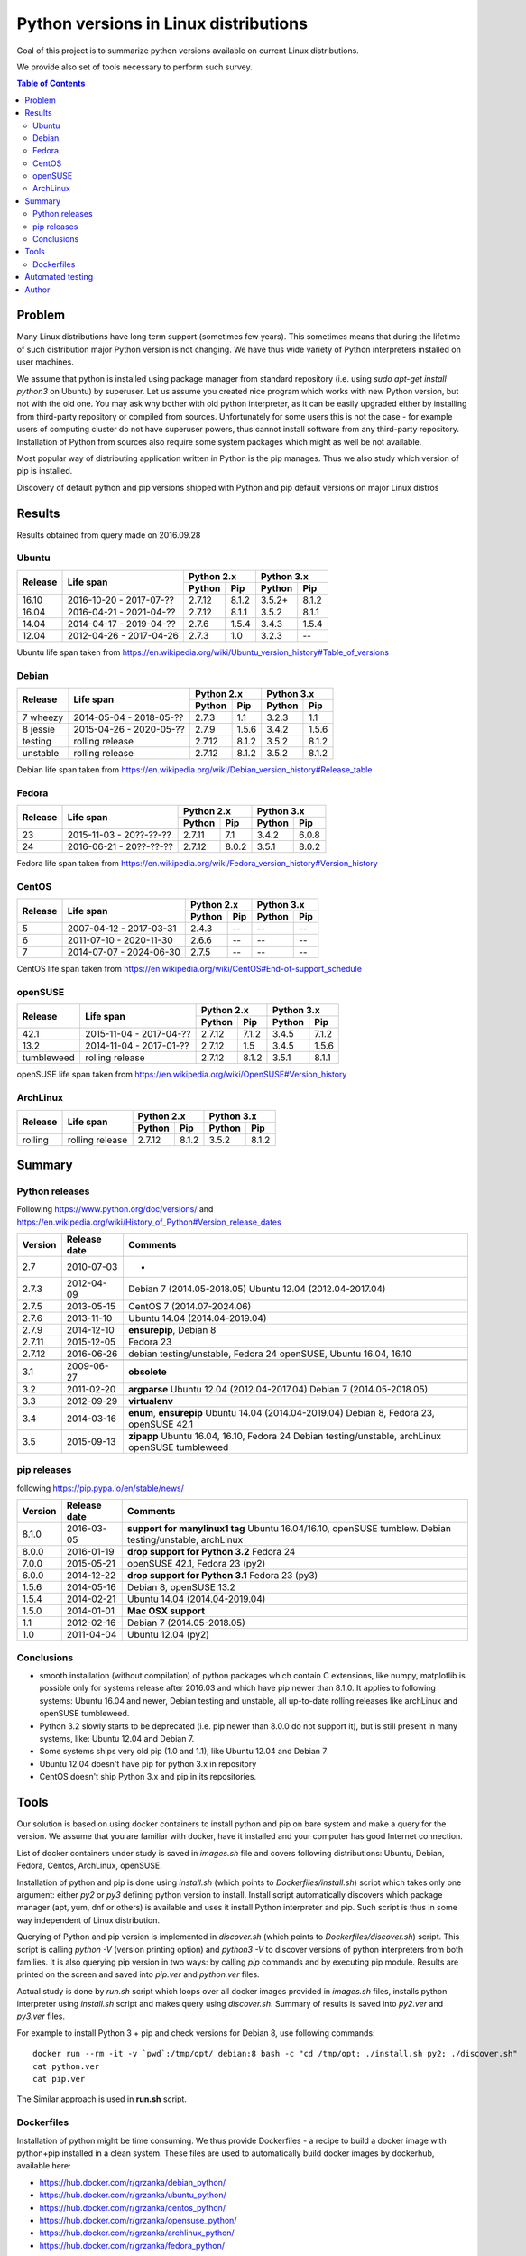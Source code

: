 Python versions in Linux distributions
======================================

Goal of this project is to summarize python versions
available on current Linux distributions.

We provide also set of tools necessary to perform such survey.

.. contents:: Table of Contents
   :depth: 2

Problem
-------

Many Linux distributions have long term support (sometimes few years). 
This sometimes means that during the lifetime of such distribution
major Python version is not changing. We have thus wide variety
of Python interpreters installed on user machines.

We assume that python is installed using package manager from standard repository
(i.e. using `sudo apt-get install python3` on Ubuntu) by superuser.
Let us assume you created nice program which works with new Python version,
but not with the old one. You may ask why bother with old python interpreter,
as it can be easily upgraded either by installing from third-party repository
or compiled from sources. Unfortunately for some users this is not the case - 
for example users of computing cluster do not have superuser powers, thus
cannot install software from any third-party repository. Installation of Python from
sources also require some system packages which might as well be not available.

Most popular way of distributing application written in Python is the pip manages.
Thus we also study which version of pip is installed.


Discovery of default python and pip versions shipped with
Python and pip default versions on major Linux distros

Results
-------

Results obtained from query made on 2016.09.28

Ubuntu
~~~~~~

+---------+-------------------------+-------------------+-------------------+
|         |                         | Python 2.x        | Python 3.x        |
| Release |        Life span        +---------+---------+---------+---------+
|         |                         | Python  | Pip     | Python  | Pip     |
+=========+=========================+=========+=========+=========+=========+
| 16.10   | 2016-10-20 - 2017-07-?? |  2.7.12 | 8.1.2   | 3.5.2+  | 8.1.2   |
+---------+-------------------------+---------+---------+---------+---------+
| 16.04   | 2016-04-21 - 2021-04-?? |  2.7.12 | 8.1.1   | 3.5.2   | 8.1.1   |
+---------+-------------------------+---------+---------+---------+---------+
| 14.04   | 2014-04-17 - 2019-04-?? |  2.7.6  | 1.5.4   | 3.4.3   | 1.5.4   |
+---------+-------------------------+---------+---------+---------+---------+
| 12.04   | 2012-04-26 - 2017-04-26 |  2.7.3  | 1.0     | 3.2.3   | --      |
+---------+-------------------------+---------+---------+---------+---------+

Ubuntu life span taken from https://en.wikipedia.org/wiki/Ubuntu_version_history#Table_of_versions

Debian
~~~~~~

+----------+-------------------------+-------------------+-------------------+
|          |                         | Python 2.x        | Python 3.x        |
| Release  |        Life span        +---------+---------+---------+---------+
|          |                         | Python  | Pip     | Python  | Pip     |
+==========+=========================+=========+=========+=========+=========+
| 7 wheezy | 2014-05-04 - 2018-05-?? |  2.7.3  | 1.1     | 3.2.3   | 1.1     |
+----------+-------------------------+---------+---------+---------+---------+
| 8 jessie | 2015-04-26 - 2020-05-?? |  2.7.9  | 1.5.6   | 3.4.2   | 1.5.6   |
+----------+-------------------------+---------+---------+---------+---------+
| testing  | rolling release         |  2.7.12 | 8.1.2   | 3.5.2   | 8.1.2   |
+----------+-------------------------+---------+---------+---------+---------+
| unstable | rolling release         |  2.7.12 | 8.1.2   | 3.5.2   | 8.1.2   |
+----------+-------------------------+---------+---------+---------+---------+

Debian life span taken from https://en.wikipedia.org/wiki/Debian_version_history#Release_table

Fedora
~~~~~~

+---------+-------------------------+-------------------+-------------------+
|         |                         | Python 2.x        | Python 3.x        |
| Release |        Life span        +---------+---------+---------+---------+
|         |                         | Python  | Pip     | Python  | Pip     |
+=========+=========================+=========+=========+=========+=========+
| 23      | 2015-11-03 - 20??-??-?? |  2.7.11 | 7.1     | 3.4.2   | 6.0.8   |
+---------+-------------------------+---------+---------+---------+---------+
| 24      | 2016-06-21 - 20??-??-?? |  2.7.12 | 8.0.2   | 3.5.1   | 8.0.2   |
+---------+-------------------------+---------+---------+---------+---------+

Fedora life span taken from https://en.wikipedia.org/wiki/Fedora_version_history#Version_history

CentOS
~~~~~~

+---------+-------------------------+-------------------+-------------------+
|         |                         | Python 2.x        | Python 3.x        |
| Release |        Life span        +---------+---------+---------+---------+
|         |                         | Python  | Pip     | Python  | Pip     |
+=========+=========================+=========+=========+=========+=========+
| 5       | 2007-04-12 - 2017-03-31 |  2.4.3  | --      | --      | --      |
+---------+-------------------------+---------+---------+---------+---------+
| 6       | 2011-07-10 - 2020-11-30 |  2.6.6  | --      | --      | --      |
+---------+-------------------------+---------+---------+---------+---------+
| 7       | 2014-07-07 - 2024-06-30 |  2.7.5  | --      | --      | --      |
+---------+-------------------------+---------+---------+---------+---------+

CentOS life span taken from https://en.wikipedia.org/wiki/CentOS#End-of-support_schedule

openSUSE
~~~~~~~~

+------------+-------------------------+-------------------+-------------------+
|            |                         | Python 2.x        | Python 3.x        |
| Release    |        Life span        +---------+---------+---------+---------+
|            |                         | Python  | Pip     | Python  | Pip     |
+============+=========================+=========+=========+=========+=========+
| 42.1       | 2015-11-04 - 2017-04-?? |  2.7.12 | 7.1.2   | 3.4.5   | 7.1.2   |
+------------+-------------------------+---------+---------+---------+---------+
| 13.2       | 2014-11-04 - 2017-01-?? |  2.7.12 | 1.5     | 3.4.5   | 1.5.6   |
+------------+-------------------------+---------+---------+---------+---------+
| tumbleweed | rolling release         |  2.7.12 | 8.1.2   | 3.5.1   | 8.1.1   |
+------------+-------------------------+---------+---------+---------+---------+

openSUSE life span taken from https://en.wikipedia.org/wiki/OpenSUSE#Version_history

ArchLinux
~~~~~~~~~

+----------+-------------------------+-------------------+-------------------+
|          |                         | Python 2.x        | Python 3.x        |
| Release  |        Life span        +---------+---------+---------+---------+
|          |                         | Python  | Pip     | Python  | Pip     |
+==========+=========================+=========+=========+=========+=========+
| rolling  | rolling release         |  2.7.12 | 8.1.2   | 3.5.2   | 8.1.2   |
+----------+-------------------------+---------+---------+---------+---------+


Summary
-------

Python releases
~~~~~~~~~~~~~~~

Following https://www.python.org/doc/versions/ and https://en.wikipedia.org/wiki/History_of_Python#Version_release_dates

+------------+---------------+---------------------------------------+
| Version    |  Release date |   Comments                            +
+============+===============+=======================================+
| 2.7        | 2010-07-03    |  -                                    |
+------------+---------------+---------------------------------------+
| 2.7.3      | 2012-04-09    |  Debian 7 (2014.05-2018.05)           |
|            |               |  Ubuntu 12.04 (2012.04-2017.04)       |
+------------+---------------+---------------------------------------+
| 2.7.5      | 2013-05-15    |  CentOS 7 (2014.07-2024.06)           |
+------------+---------------+---------------------------------------+
| 2.7.6      | 2013-11-10    |  Ubuntu 14.04 (2014.04-2019.04)       |
+------------+---------------+---------------------------------------+
| 2.7.9      | 2014-12-10    |  **ensurepip**, Debian 8              |
+------------+---------------+---------------------------------------+
| 2.7.11     | 2015-12-05    |  Fedora 23                            |
+------------+---------------+---------------------------------------+
| 2.7.12     | 2016-06-26    |  debian testing/unstable, Fedora 24   |
|            |               |  openSUSE, Ubuntu 16.04, 16.10        |
+------------+---------------+---------------------------------------+
+------------+---------------+---------------------------------------+
| 3.1        | 2009-06-27    |  **obsolete**                         |
+------------+---------------+---------------------------------------+
| 3.2        | 2011-02-20    |  **argparse**                         |
|            |               |  Ubuntu 12.04 (2012.04-2017.04)       |
|            |               |  Debian 7 (2014.05-2018.05)           |
+------------+---------------+---------------------------------------+
| 3.3        | 2012-09-29    |  **virtualenv**                       |
+------------+---------------+---------------------------------------+
| 3.4        | 2014-03-16    |  **enum**, **ensurepip**              |
|            |               |  Ubuntu 14.04 (2014.04-2019.04)       |
|            |               |  Debian 8, Fedora 23, openSUSE 42.1   |
+------------+---------------+---------------------------------------+
| 3.5        | 2015-09-13    |  **zipapp**                           |
|            |               |  Ubuntu 16.04, 16.10, Fedora 24       |
|            |               |  Debian testing/unstable, archLinux   |
|            |               |  openSUSE tumbleweed                  |
+------------+---------------+---------------------------------------+

pip releases
~~~~~~~~~~~~

following https://pip.pypa.io/en/stable/news/

+------------+---------------+---------------------------------------+
| Version    |  Release date |   Comments                            +
+============+===============+=======================================+
| 8.1.0      | 2016-03-05    |  **support for manylinux1 tag**       |
|            |               |  Ubuntu 16.04/16.10, openSUSE tumblew.|
|            |               |  Debian testing/unstable, archLinux   |
+------------+---------------+---------------------------------------+
| 8.0.0      | 2016-01-19    |  **drop support for Python 3.2**      |
|            |               |  Fedora 24                            |
+------------+---------------+---------------------------------------+
| 7.0.0      | 2015-05-21    |  openSUSE 42.1, Fedora 23 (py2)       |
+------------+---------------+---------------------------------------+
| 6.0.0      | 2014-12-22    |  **drop support for Python 3.1**      |
|            |               |  Fedora 23 (py3)                      |
+------------+---------------+---------------------------------------+
| 1.5.6      | 2014-05-16    |  Debian 8, openSUSE 13.2              |
+------------+---------------+---------------------------------------+
| 1.5.4      | 2014-02-21    |  Ubuntu 14.04 (2014.04-2019.04)       |
+------------+---------------+---------------------------------------+
| 1.5.0      | 2014-01-01    |  **Mac OSX support**                  |
+------------+---------------+---------------------------------------+
| 1.1        | 2012-02-16    |  Debian 7 (2014.05-2018.05)           |
+------------+---------------+---------------------------------------+
| 1.0        | 2011-04-04    |  Ubuntu 12.04 (py2)                   |
+------------+---------------+---------------------------------------+

Conclusions
~~~~~~~~~~~

* smooth installation (without compilation) of python packages which contain C extensions, like numpy, matplotlib is possible only for systems release after 2016.03 and which have pip newer than 8.1.0. It applies to following systems: Ubuntu 16.04 and newer, Debian testing and unstable, all up-to-date rolling releases like archLinux and openSUSE tumbleweed.
* Python 3.2 slowly starts to be deprecated (i.e. pip newer than 8.0.0 do not support it), but is still present in many systems, like: Ubuntu 12.04 and Debian 7.
* Some systems ships very old pip (1.0 and 1.1), like Ubuntu 12.04 and Debian 7
* Ubuntu 12.04 doesn't have pip for python 3.x in repository
* CentOS doesn't ship Python 3.x and pip in its repositories.


Tools
-----

Our solution is based on using docker containers to install python and pip on bare system
and make a query for the version. We assume that you are familiar with docker, have it installed and your
computer has good Internet connection.


List of docker containers under study is saved in `images.sh` file and covers following distributions: Ubuntu, Debian,
Fedora, Centos, ArchLinux, openSUSE.


Installation of python and pip is done using `install.sh` (which points to `Dockerfiles/install.sh`) script which 
takes only one argument: either `py2` or `py3` defining python version to install. Install script automatically
discovers which package manager (apt, yum, dnf or others) is available and uses it install Python interpreter and pip.
Such script is thus in some way independent of Linux distribution.

Querying of Python and pip version is implemented in `discover.sh` (which points to `Dockerfiles/discover.sh`) script.
This script is calling `python -V` (version printing option) and `python3 -V` to discover versions of python interpreters
from both families. It is also querying pip version in two ways: by calling `pip` commands and by executing pip module.
Results are printed on the screen and saved into *pip.ver* and *python.ver* files.

Actual study is done by `run.sh` script which loops over all docker images provided in `images.sh` files, 
installs python interpreter using `install.sh` script and makes query using `discover.sh`.
Summary of results is saved into `py2.ver` and `py3.ver` files.

For example to install Python 3 + pip and check versions for Debian 8, use following commands:

::

    docker run --rm -it -v `pwd`:/tmp/opt/ debian:8 bash -c "cd /tmp/opt; ./install.sh py2; ./discover.sh"
    cat python.ver
    cat pip.ver

The Similar approach is used in **run.sh** script.

Dockerfiles
~~~~~~~~~~~

Installation of python might be time consuming. We thus provide Dockerfiles - a recipe to build a docker image with python+pip installed in a clean system. 
These files are used to automatically build docker images by dockerhub, available here:

* https://hub.docker.com/r/grzanka/debian_python/
* https://hub.docker.com/r/grzanka/ubuntu_python/
* https://hub.docker.com/r/grzanka/centos_python/
* https://hub.docker.com/r/grzanka/opensuse_python/
* https://hub.docker.com/r/grzanka/archlinux_python/
* https://hub.docker.com/r/grzanka/fedora_python/

Such images might be used for making tests of software in clean Linux environment. 
Following command provides shell in fresh Debian 8 with Python 3 + pip installed:

::

    docker run -it --rm grzanka/debian_python:8_py3 bash
    
These images have also bundled script querying the python and pip versions. 
This gives another way to get these versions:

::

    docker run -it --rm grzanka/debian_python:8_py3 ./discover.sh

Not all combinations of distribution and Python versions are available. For example CentOS 5, 6 and 7 doesn't
have Python3 in standard repository. Thus we do not have docker image for CentOS with Python3 installed.

Dockerfiles were generated using `Dockerfiles/generate.sh` script. 
We provide also script `Dockerfiles/generate.sh` which runs version discovery on abovementioned 
images (clean systems with Python and pip installed).

Automated testing
-----------------

This project comes also with Travis and wercker configurations. You can see results of automated tests here:

* https://travis-ci.org/grzanka/python-pip-versions
* https://app.wercker.com/grzanka/python-pip-versions/runs

Author
------

Leszek Grzanka (https://github.com/grzanka)

